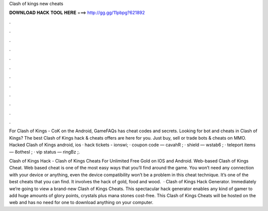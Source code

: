 Clash of kings new cheats



𝐃𝐎𝐖𝐍𝐋𝐎𝐀𝐃 𝐇𝐀𝐂𝐊 𝐓𝐎𝐎𝐋 𝐇𝐄𝐑𝐄 ===> http://gg.gg/11pbpg?621892



.



.



.



.



.



.



.



.



.



.



.



.

For Clash of Kings - CoK on the Android, GameFAQs has cheat codes and secrets. Looking for bot and cheats in Clash of Kings? The best Clash of Kings hack & cheats offers are here for you. Just buy, sell or trade bots & cheats on MMO. Hacked Clash of Kings android, ios · hack tickets - ionswi; · coupon code — cavahR ; · shield — wstab6 ; · teleport items — 8othesl ; · vip status — ringBz ;.

Clash of Kings Hack - Clash of Kings Cheats For Unlimited Free Gold on IOS and Android. Web-based Clash of Kings Cheat. Web based cheat is one of the most easy ways that you’ll find around the game. You won’t need any connection with your device or anything, even the device compatibility won’t be a problem in this cheat technique. It’s one of the best cheats that you can find. It involves the hack of gold, food and wood.  · Clash of Kings Hack Generator. Immediately we’re going to view a brand-new Clash of Kings Cheats. This spectacular hack generator enables any kind of gamer to add huge amounts of glory points, crystals plus mana stones cost-free. This Clash of Kings Cheats will be hosted on the web and has no need for one to download anything on your computer.
